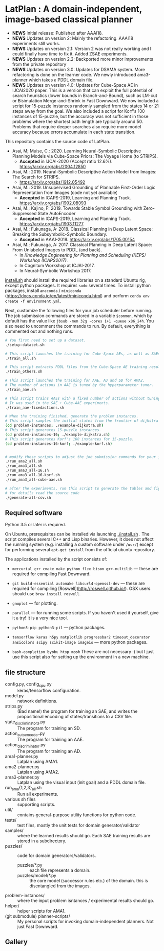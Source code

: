 
[[./img/latplanlogo-simple.svg.png]]

* LatPlan : A domain-independent, image-based classical planner

+ *NEWS* Initial release: Published after AAAI18.
+ *NEWS* Updates on version 2: Mainly the refactoring. AAAI18 experiments still works.
+ *NEWS* Updates on version 2.1: Version 2 was not really working and I could finally have time to fix it. Added ZSAE experiments.
+ *NEWS* Updates on version 2.2: Backported more minor improvements from the private repository
+ *NEWS* Updates on version 3.0: Updates for DSAMA system. More refactoring is done on the learner code.
  We newly introduced ama3-planner which takes a PDDL domain file.
+ *NEWS* Updates on version 4.0: Updates for Cube-Space AE in IJCAI2020 paper.
  This is a version that can exploit the full potential of search heuristics (lower bounds in Branch-and-Bound),
  such as LM-cut or Bisimulation Merge-and-Shrink in Fast Downward.
  We now included a script for 15-puzzle instances randomly sampled from the states
  14 or 21 steps away from the goal.
  We also included a script for Korf's 100 instances of 15-puzzle, but the accuracy
  was not sufficient in those problems where the shortest path length are typically around 50.
  Problems that require deeper searches also require more model accuracy because
  errors accumulate in each state transition.


# [[https://travis-ci.org/guicho271828/latplan][https://travis-ci.org/guicho271828/latplan.svg?branch=master]]

This repository contains the source code of LatPlan.

+ Asai, M; Muise, C.: 2020. Learning Neural-Symbolic Descriptive Planning Models via Cube-Space Priors: The Voyage Home (to STRIPS).
  + *Accepted* in IJCAI-2020 (Accept ratio 12.6%). https://arxiv.org/abs/2004.12850
+ Asai, M.: 2019. Neural-Symbolic Descriptive Action Model from Images: The Search for STRIPS.
  + https://arxiv.org/abs/1912.05492
+ Asai, M.: 2019. Unsupervised Grounding of Plannable First-Order Logic Representation from Images (code not yet available)
  + *Accepted* in ICAPS-2019, Learning and Planning Track. https://arxiv.org/abs/1902.08093
+ Asai, M.; Kajino, F: 2019. Towards Stable Symbol Grounding with Zero-Suppressed State AutoEncoder
  + *Accepted* in ICAPS-2019, Learning and Planning Track. https://arxiv.org/abs/1903.11277
+ Asai, M.; Fukunaga, A: 2018. Classical Planning in Deep Latent Space: Breaking the Subsymbolic-Symbolic Boundary.
  + *Accepted* in AAAI-2018. https://arxiv.org/abs/1705.00154
+ Asai, M.; Fukunaga, A: 2017. Classical Planning in Deep Latent Space: From Unlabeled Images to PDDL (and back).
  + In /Knowledge Engineering for Planning and Scheduling (KEPS) Workshop (ICAPS2017)/.
  + In Cognitum Workshop at ICJAI-2017.
  + In Neural-Symbolic Workshop 2017.

[[./install.sh][install.sh]] should install the required libraries on a standard Ubuntu rig, except python packages.
It requires =sudo= several times.
To install python packages, install =anaconda= / =miniconda= (https://docs.conda.io/en/latest/miniconda.html)
and perform =conda env create -f environment.yml=.

Next, customize the following files for your job scheduler before running.
The job submission commands are stored in a variable =$common=, which by default
has the value like =jbsub -mem 32g -cores 1+1 -queue x86_24h=.
You also need to uncomment the commands to run.
By default, everything is commented out and nothing runs.

#+begin_src sh
# You first need to set up a dataset.
./setup-dataset.sh

# This script launches the training for Cube-Space AEs, as well as SAEs used for AMA2.
./train_all.sh

# This script extracts PDDL files from the Cube-Space AE training results.
./train_others.sh

# This script launches the training for AAE, AD and SD for AMA2.
# The number of actions in AAE is tuned by the hyperparameter tuner.
./train_aae.sh

# This script trains AAEs with a fixed number of actions without tuning.
# It was used in the SAE + Cube-AAE experiments.
./train_aae-fixedactions.sh

# When the training finished, generate the problem instances.
# This script samples the initial states from the frontier of dijkstra search.
(cd problem-instances; ./example-dijkstra.sh)
# This script generates 15-puzzle instances.
(cd problem-instances-16; ./example-dijkstra.sh)
# This script generates Korf's 100 instances for 15-puzzle.
(cd problem-instances-16-korf; ./example-korf.sh)


# modify these scripts to adjust the job submission commands for your job scheduler.
./run_ama2_all.sh 
./run_ama3_all.sh 
./run_ama3_all-16.sh
./run_ama3_all-16-korf.sh
./run_ama3_all-cube-aae.sh

# after the experiments, run this script to generate the tables and figures.
# for details read the source code
./generate-all-csv.sh

#+end_src

** Required software

Python 3.5 or later is required.

On Ubuntu, prerequisites can be installed via launching [[./install.sh]] .
The script compiles several C++ and Lisp binaries. However, it does not affect the
running system (e.g. installing a custom software under =/usr/=) except for
performing several =apt-get install= from the official ubuntu repository.

The applications installed by the script consists of:

+ =mercurial g++ cmake make python flex bison g++-multilib= --- these are required for compiling Fast Downward.

+ =git build-essential automake libcurl4-openssl-dev= --- these are required for compiling [Roswell](http://roswell.github.io/). OSX users should use =brew install roswell=.

+ =gnuplot= --- for plotting.

+ =parallel= --- for running some scripts. If you haven't used it yourself, give it a try! It is a very nice tool.

+ =python3-pip python3-pil= --- python packages.

+ =tensorflow keras h5py matplotlib progressbar2 timeout_decorator ansicolors scipy scikit-image imageio= --- more python packages.

+ =bash-completion byobu htop mosh= These are not necessary :) but I just use this script also for setting up the environment in a new machine.

** file structure

+ config.py, config_cpu.py :: keras/tensorflow configuration.
+ model.py :: network definitions.
+ strips.py :: (Bad name!) the program for training an SAE,
               and writes the propositional encoding of states/transitions to a CSV file.
+ state_discriminator3.py :: The program for training an SD.
+ action_autoencoder.py :: The program for training an AAE.
+ action_discriminator.py :: The program for training an AD.
+ ama1-planner.py :: Latplan using AMA1.
+ ama2-planner.py :: Latplan using AMA2.
+ ama3-planner.py :: Latplan using the visual input (init goal) and a PDDL domain file.
+ run_ama{1,2,3}_all.sh :: Run all experiments.
+ various sh files :: supporting scripts.
+ util/ :: contains general-purpose utility functions for python code.
+ tests/ :: test files, mostly the unit tests for domain generator/validator
+ samples/ :: where the learned results should go. Each SAE training results are stored in a subdirectory.
+ puzzles/ :: code for domain generators/validators.
  + puzzles/*.py :: each file represents a domain. 
  + puzzles/model/*.py :: the core model (successor rules etc.) of the domain. this is disentangled from the images.
+ problem-instances/ :: where the input problem isntances / experimental results should go.
+ helper/ :: helper scripts for AMA1.
+ (git submodule) planner-scripts/ :: My personal scripts for invoking domain-independent planners.
     Not just Fast Downward.

** Gallery

[[./img/hanoi_4_3_36_81_conv_blind_path_0.png]]
[[./img/lightsout_digital_4_36_20000_conv_Astar_path_0.png]]
[[./img/lightsout_twisted_4_36_20000_conv_Astar_path_0.png]]
[[./img/puzzle_mandrill_3_3_36_20000_conv_blind_path_0.png]]
[[./img/puzzle_mnist_3_3_36_20000_conv_blind_path_0.png]]
[[./img/puzzle_spider_3_3_36_20000_conv_blind_path_0.png]]
